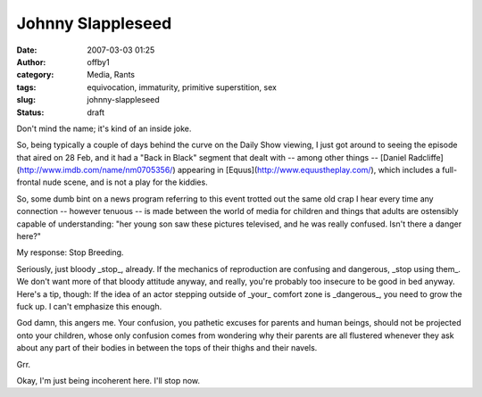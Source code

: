 Johnny Slappleseed
##################
:date: 2007-03-03 01:25
:author: offby1
:category: Media, Rants
:tags: equivocation, immaturity, primitive superstition, sex
:slug: johnny-slappleseed
:status: draft

Don't mind the name; it's kind of an inside joke.

So, being typically a couple of days behind the curve on the Daily Show
viewing, I just got around to seeing the episode that aired on 28 Feb,
and it had a "Back in Black" segment that dealt with -- among other
things -- [Daniel Radcliffe](http://www.imdb.com/name/nm0705356/)
appearing in [Equus](http://www.equustheplay.com/), which includes a
full-frontal nude scene, and is not a play for the kiddies.

So, some dumb bint on a news program referring to this event trotted out
the same old crap I hear every time any connection -- however tenuous --
is made between the world of media for children and things that adults
are ostensibly capable of understanding: "her young son saw these
pictures televised, and he was really confused. Isn't there a danger
here?"

My response: Stop Breeding.

Seriously, just bloody \_stop\_, already. If the mechanics of
reproduction are confusing and dangerous, \_stop using them\_. We don't
want more of that bloody attitude anyway, and really, you're probably
too insecure to be good in bed anyway. Here's a tip, though: If the idea
of an actor stepping outside of \_your\_ comfort zone is \_dangerous\_,
you need to grow the fuck up. I can't emphasize this enough.

God damn, this angers me. Your confusion, you pathetic excuses for
parents and human beings, should not be projected onto your children,
whose only confusion comes from wondering why their parents are all
flustered whenever they ask about any part of their bodies in between
the tops of their thighs and their navels.

Grr.

Okay, I'm just being incoherent here. I'll stop now.
